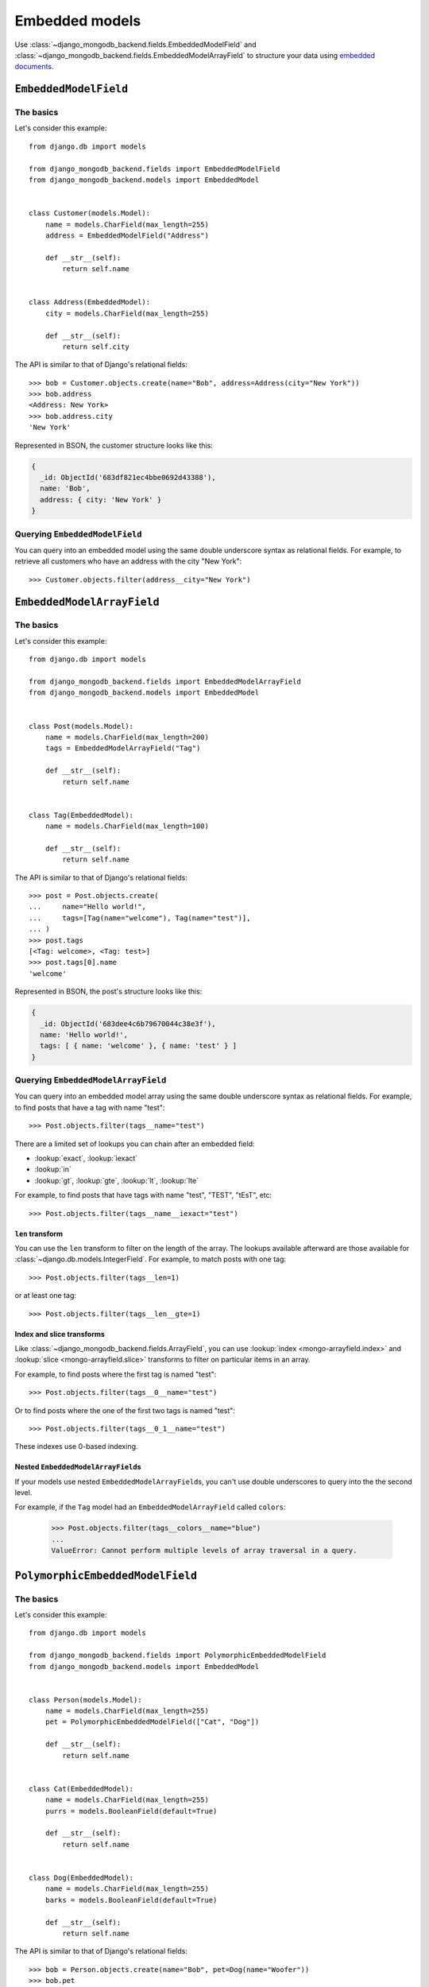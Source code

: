 Embedded models
===============

Use :class:`~django_mongodb_backend.fields.EmbeddedModelField` and
:class:`~django_mongodb_backend.fields.EmbeddedModelArrayField` to structure
your data using `embedded documents
<https://www.mongodb.com/docs/manual/data-modeling/#embedded-data>`_.

.. _embedded-model-field-example:

``EmbeddedModelField``
----------------------

The basics
~~~~~~~~~~

Let's consider this example::

    from django.db import models

    from django_mongodb_backend.fields import EmbeddedModelField
    from django_mongodb_backend.models import EmbeddedModel


    class Customer(models.Model):
        name = models.CharField(max_length=255)
        address = EmbeddedModelField("Address")

        def __str__(self):
            return self.name


    class Address(EmbeddedModel):
        city = models.CharField(max_length=255)

        def __str__(self):
            return self.city


The API is similar to that of Django's relational fields::

    >>> bob = Customer.objects.create(name="Bob", address=Address(city="New York"))
    >>> bob.address
    <Address: New York>
    >>> bob.address.city
    'New York'

Represented in BSON, the customer structure looks like this:

.. code-block:: js

    {
      _id: ObjectId('683df821ec4bbe0692d43388'),
      name: 'Bob',
      address: { city: 'New York' }
    }

Querying ``EmbeddedModelField``
~~~~~~~~~~~~~~~~~~~~~~~~~~~~~~~

You can query into an embedded model using the same double underscore syntax
as relational fields. For example, to retrieve all customers who have an
address with the city "New York"::

    >>> Customer.objects.filter(address__city="New York")

.. _embedded-model-array-field-example:

``EmbeddedModelArrayField``
---------------------------

The basics
~~~~~~~~~~

Let's consider this example::

    from django.db import models

    from django_mongodb_backend.fields import EmbeddedModelArrayField
    from django_mongodb_backend.models import EmbeddedModel


    class Post(models.Model):
        name = models.CharField(max_length=200)
        tags = EmbeddedModelArrayField("Tag")

        def __str__(self):
            return self.name


    class Tag(EmbeddedModel):
        name = models.CharField(max_length=100)

        def __str__(self):
            return self.name


The API is similar to that of Django's relational fields::

    >>> post = Post.objects.create(
    ...     name="Hello world!",
    ...     tags=[Tag(name="welcome"), Tag(name="test")],
    ... )
    >>> post.tags
    [<Tag: welcome>, <Tag: test>]
    >>> post.tags[0].name
    'welcome'

Represented in BSON, the post's structure looks like this:

.. code-block:: js

    {
      _id: ObjectId('683dee4c6b79670044c38e3f'),
      name: 'Hello world!',
      tags: [ { name: 'welcome' }, { name: 'test' } ]
    }

.. _querying-embedded-model-array-field:

Querying ``EmbeddedModelArrayField``
~~~~~~~~~~~~~~~~~~~~~~~~~~~~~~~~~~~~

You can query into an embedded model array using the same double underscore
syntax as relational fields. For example, to find posts that have a tag with
name "test"::

    >>> Post.objects.filter(tags__name="test")

There are a limited set of lookups you can chain after an embedded field:

* :lookup:`exact`, :lookup:`iexact`
* :lookup:`in`
* :lookup:`gt`, :lookup:`gte`, :lookup:`lt`, :lookup:`lte`

For example, to find posts that have tags with name "test", "TEST", "tEsT",
etc::

>>> Post.objects.filter(tags__name__iexact="test")

.. fieldlookup:: embeddedmodelarrayfield.len

``len`` transform
^^^^^^^^^^^^^^^^^

You can use the ``len`` transform to filter on the length of the array. The
lookups available afterward are those available for
:class:`~django.db.models.IntegerField`. For example, to match posts with one
tag::

    >>> Post.objects.filter(tags__len=1)

or at least one tag::

    >>> Post.objects.filter(tags__len__gte=1)

Index and slice transforms
^^^^^^^^^^^^^^^^^^^^^^^^^^

Like :class:`~django_mongodb_backend.fields.ArrayField`, you can use
:lookup:`index <mongo-arrayfield.index>` and :lookup:`slice
<mongo-arrayfield.slice>` transforms to filter on particular items in an array.

For example, to find posts where the first tag is named "test"::

>>> Post.objects.filter(tags__0__name="test")

Or to find posts where the one of the first two tags is named "test"::

>>> Post.objects.filter(tags__0_1__name="test")

These indexes use 0-based indexing.

Nested ``EmbeddedModelArrayField``\s
^^^^^^^^^^^^^^^^^^^^^^^^^^^^^^^^^^^^

If your models use nested ``EmbeddedModelArrayField``\s, you can't use double
underscores to query into the the second level.

For example, if the ``Tag`` model had an ``EmbeddedModelArrayField`` called
``colors``:

    >>> Post.objects.filter(tags__colors__name="blue")
    ...
    ValueError: Cannot perform multiple levels of array traversal in a query.

.. _polymorphic-embedded-model-field-example:

``PolymorphicEmbeddedModelField``
---------------------------------

The basics
~~~~~~~~~~

Let's consider this example::

    from django.db import models

    from django_mongodb_backend.fields import PolymorphicEmbeddedModelField
    from django_mongodb_backend.models import EmbeddedModel


    class Person(models.Model):
        name = models.CharField(max_length=255)
        pet = PolymorphicEmbeddedModelField(["Cat", "Dog"])

        def __str__(self):
            return self.name


    class Cat(EmbeddedModel):
        name = models.CharField(max_length=255)
        purrs = models.BooleanField(default=True)

        def __str__(self):
            return self.name


    class Dog(EmbeddedModel):
        name = models.CharField(max_length=255)
        barks = models.BooleanField(default=True)

        def __str__(self):
            return self.name


The API is similar to that of Django's relational fields::

    >>> bob = Person.objects.create(name="Bob", pet=Dog(name="Woofer"))
    >>> bob.pet
    <Dog: Woofer>
    >>> bob.pet.name
    'Woofer'
    >>> bob = Person.objects.create(name="Fred", pet=Cat(name="Pheobe"))

Represented in BSON, the person structures looks like this:

.. code-block:: js

    {
      _id: ObjectId('685da4895e42adade0c8db29'),
      name: 'Bob',
     pet: { name: 'Woofer', barks: true, _label: 'myapp.Dog' }
    },
    {
      _id: ObjectId('685da4925e42adade0c8db2a'),
      name: 'Fred',
      pet: { name: 'Pheobe', purrs: true, _label: 'myapp.Cat' }
    }

The ``_label`` field tracks the model's :attr:`~django.db.models.Options.label`
so that the model can be initialized properly.

Querying ``PolymorphicEmbeddedModelField``
~~~~~~~~~~~~~~~~~~~~~~~~~~~~~~~~~~~~~~~~~~

You can query into a polymorphic embedded model field using the same double
underscore syntax as relational fields. For example, to retrieve all people
who have a pet named "Lassy"::

    >>> Person.objects.filter(pet__name="Lassy")

You can also filter on fields that aren't shared among the embedded models. For
example, if you filter on ``barks``, you'll only get back people with dogs that
bark::

    >>> Person.objects.filter(pet__barks=True)

.. _polymorphic-embedded-model-field-clashing-field-names:

Clashing field names
~~~~~~~~~~~~~~~~~~~~

Be careful not to use embedded models with clashing field names of different
types. For example::

    from django.db import models

    from django_mongodb_backend.fields import PolymorphicEmbeddedModelField
    from django_mongodb_backend.models import EmbeddedModel

    class Target1(EmbeddedModel):
        number = models.IntegerField()

    class Target2(EmbeddedModel):
        number = models.DecimalField(max_digits=4, decimal_places=2)

    class Example(models.Model):
        target = PolymorphicEmbeddedModelField([Target1, Target2])

In this case, it will be impossible to query the ``number`` field properly
since Django won't know whether to prepare the lookup value as an integer or as
a decimal. This backend iterates through ``embedded_models`` and uses the first
field it finds, ``Target1.number`` in this case.

Similarly, querying into nested embedded model fields with the same name isn't
well supported: the first model in ``embedded_models`` is the one that will be
used for nested lookups.

.. _polymorphic-embedded-model-array-field-example:

``PolymorphicEmbeddedModelArrayField``
--------------------------------------

The basics
~~~~~~~~~~

Let's consider this example::

    from django.db import models

    from django_mongodb_backend.fields import PolymorphicEmbeddedModelArrayField
    from django_mongodb_backend.models import EmbeddedModel


    class Person(models.Model):
        name = models.CharField(max_length=255)
        pets = PolymorphicEmbeddedModelArrayField(["Cat", "Dog"])

        def __str__(self):
            return self.name


    class Cat(EmbeddedModel):
        name = models.CharField(max_length=255)
        purrs = models.BooleanField(default=True)

        def __str__(self):
            return self.name


    class Dog(EmbeddedModel):
        name = models.CharField(max_length=255)
        barks = models.BooleanField(default=True)

        def __str__(self):
            return self.name


The API is similar to that of Django's relational fields::

    >>> bob = Person.objects.create(
    ...     name="Bob",
    ...     pets=[Dog(name="Woofer"), Cat(name="Phoebe")],
    ... )
    >>> bob.pets
    [<Dog: Woofer>, <Cat: Phoebe>]
    >>> bob.pets[0].name
    'Woofer'

Represented in BSON, Bob's structure looks like this:

.. code-block:: js

    {
      _id: ObjectId('6875605cf6dc6f95cadf2d75'),
      name: 'Bob',
      pets: [
        { name: 'Woofer', barks: true, _label: 'polymorphic_array.Dog' },
        { name: 'Phoebe', purrs: true, _label: 'polymorphic_array.Cat' }
      ]
    }

The ``_label`` field tracks each model's :attr:`~django.db.models.Options.label`
so that the models can be initialized properly.

Querying ``PolymorphicEmbeddedModelArrayField``
~~~~~~~~~~~~~~~~~~~~~~~~~~~~~~~~~~~~~~~~~~~~~~~

You can query into an embedded model array using :ref:`the same syntax and operators
<querying-embedded-model-array-field>` as :class:`~.fields.EmbeddedModelArrayField`.

Like :class:`~.fields.PolymorphicEmbeddedModelField`, if you filter on fields that aren't shared
among the embedded models, you'll only get back objects that have embedded models with
those fields.

Clashing field names
~~~~~~~~~~~~~~~~~~~~

As with :class:`~.fields.PolymorphicEmbeddedModelField`, take care that your embedded
models don't use :ref:`clashing field names
<polymorphic-embedded-model-field-clashing-field-names>`.

